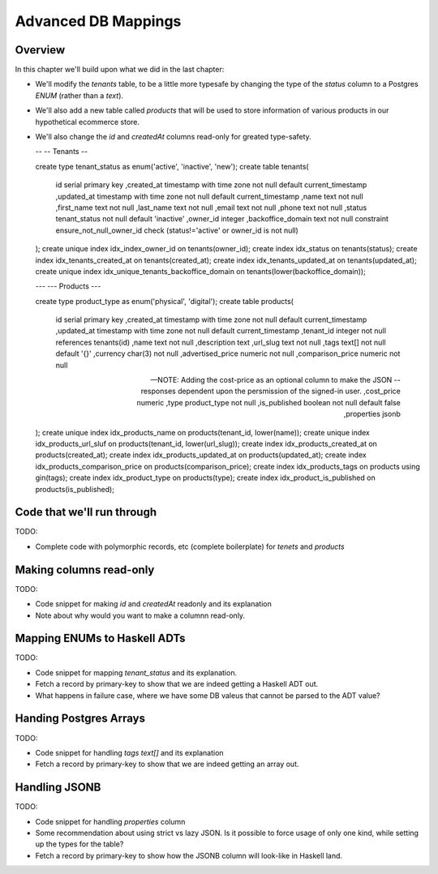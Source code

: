 Advanced DB Mappings
====================

Overview
--------

In this chapter we'll build upon what we did in the last chapter:

- We'll modify the `tenants` table, to be a little more typesafe by changing the type of the `status` column to a Postgres `ENUM` (rather than a `text`).
- We'll also add a new table called `products` that will be used to store information of various products in our hypothetical ecommerce store.
- We'll also change the `id` and `createdAt` columns read-only for greated type-safety.

  .. code-block:: sql


  --
  -- Tenants
  --

  create type tenant_status as enum('active', 'inactive', 'new');
  create table tenants(
         id serial primary key
         ,created_at timestamp with time zone not null default current_timestamp
         ,updated_at timestamp with time zone not null default current_timestamp
         ,name text not null
         ,first_name text not null
         ,last_name text not null
         ,email text not null
         ,phone text not null
         ,status tenant_status not null default 'inactive'
         ,owner_id integer
         ,backoffice_domain text not null
         constraint ensure_not_null_owner_id check (status!='active' or owner_id is not null)
  );
  create unique index idx_index_owner_id on tenants(owner_id);
  create index idx_status on tenants(status);
  create index idx_tenants_created_at on tenants(created_at);
  create index idx_tenants_updated_at on tenants(updated_at);
  create unique index idx_unique_tenants_backoffice_domain on tenants(lower(backoffice_domain));

  ---
  --- Products
  ---

  create type product_type as enum('physical', 'digital');
  create table products(
         id serial primary key
         ,created_at timestamp with time zone not null default current_timestamp
         ,updated_at timestamp with time zone not null default current_timestamp
         ,tenant_id integer not null references tenants(id)
         ,name text not null
         ,description text
         ,url_slug text not null
         ,tags text[] not null default '{}'
         ,currency char(3) not null
         ,advertised_price numeric not null
         ,comparison_price numeric not null

         -- NOTE: Adding the cost-price as an optional column to make the JSON
         -- responses dependent upon the persmission of the signed-in user.
         ,cost_price numeric
         ,type product_type not null
         ,is_published boolean not null default false
         ,properties jsonb
  );
  create unique index idx_products_name on products(tenant_id, lower(name));
  create unique index idx_products_url_sluf on products(tenant_id, lower(url_slug));
  create index idx_products_created_at on products(created_at);
  create index idx_products_updated_at on products(updated_at);
  create index idx_products_comparison_price on products(comparison_price);
  create index idx_products_tags on products using gin(tags);
  create index idx_product_type on products(type);
  create index idx_product_is_published on products(is_published);


Code that we'll run through
---------------------------

TODO:

- Complete code with polymorphic records, etc (complete boilerplate) for `tenets` and `products`

Making columns read-only
------------------------

TODO:

- Code snippet for making `id` and `createdAt` readonly and its explanation
- Note about why would you want to make a columnn read-only.


Mapping ENUMs to Haskell ADTs
-----------------------------

TODO: 

- Code snippet for mapping `tenant_status` and its explanation. 
- Fetch a record by primary-key to show that we are indeed getting a Haskell ADT out.
- What happens in failure case, where we have some DB valeus that cannot be parsed to the ADT value?

Handing Postgres Arrays
-----------------------

TODO: 

- Code snippet for handling `tags text[]` and its explanation
- Fetch a record by primary-key to show that we are indeed getting an array out. 

Handling JSONB
--------------

TODO:

- Code snippet for handling `properties` column
- Some recommendation about using strict vs lazy JSON. Is it possible to force usage of only one kind, while setting up the types for the table?
- Fetch a record by primary-key to show how the JSONB column will look-like in Haskell land.